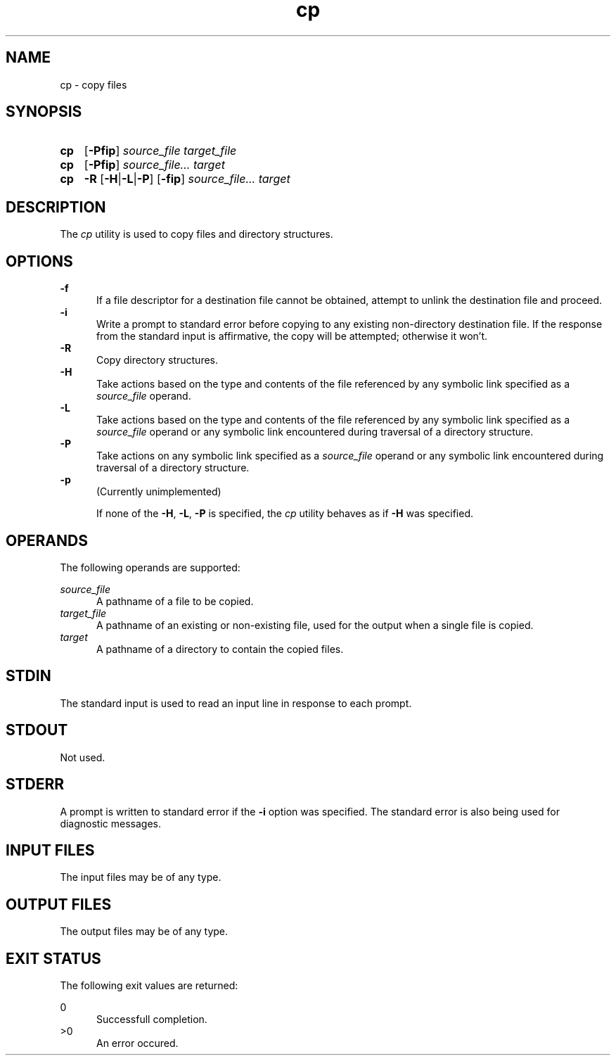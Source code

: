 .TH cp 1 "2021-04-10"

.SH NAME
cp - copy files

.SH SYNOPSIS
.SY cp
.OP -Pfip
.I source_file
.I target_file
.YS

.SY cp
.OP -Pfip
.I source_file...
.I target
.YS

.SY cp
.B -R
.OP -H\fR|\fB-L\fR|\fB-P
.OP -fip
.I source_file...
.I target
.YS

.SH DESCRIPTION
The
.I cp
utility is used to copy files and directory structures.

.SH OPTIONS
.B -f
.RE
.RS 5
If a file descriptor for a destination file cannot be obtained,
attempt to unlink the destination file and proceed.
.RE
.B -i
.RE
.RS 5
Write a prompt to standard error before copying to any existing non-directory destination file.
If the response from the standard input is affirmative, the copy will be attempted; otherwise it won't.
.RE
.B -R
.RE
.RS 5
Copy directory structures.
.RE
.B -H
.RE
.RS 5
Take actions based on the type and contents of the file referenced by any symbolic link specified as a
.I source_file
operand.
.RE
.B -L
.RE
.RS 5
Take actions based on the type and contents of the file referenced by any symbolic link specified as a
.I source_file
operand or any symbolic link encountered during traversal of a directory structure.
.RE
.B -P
.RE
.RS 5
Take actions on any symbolic link specified as a
.I source_file
operand or any symbolic link encountered during traversal of a directory structure.
.RE
.B -p
.RE
.RS 5
(Currently unimplemented)
.PP
If none of the \fB-H\fR, \fB-L\fR, \fB-P\fR is specified, the
.I cp
utility behaves as if
.B -H
was specified.

.SH OPERANDS
The following operands are supported:
.PP
.I source_file
.RE
.RS 5
A pathname of a file to be copied.
.RE
.I target_file
.RE
.RS 5
A pathname of an existing or non-existing file, used for the output when a single file is copied.
.RE
.I target
.RE
.RS 5
A pathname of a directory to contain the copied files.

.SH STDIN
The standard input is used to read an input line in response to each prompt.

.SH STDOUT
Not used.

.SH STDERR
A prompt is written to standard error if the
.B -i
option was specified.
The standard error is also being used for diagnostic messages.

.SH INPUT FILES
The input files may be of any type.

.SH OUTPUT FILES
The output files may be of any type.

.SH EXIT STATUS
The following exit values are returned:
.PP
0
.RE
.RS 5
Successfull completion.
.RE
>0
.RE
.RS 5
An error occured.
